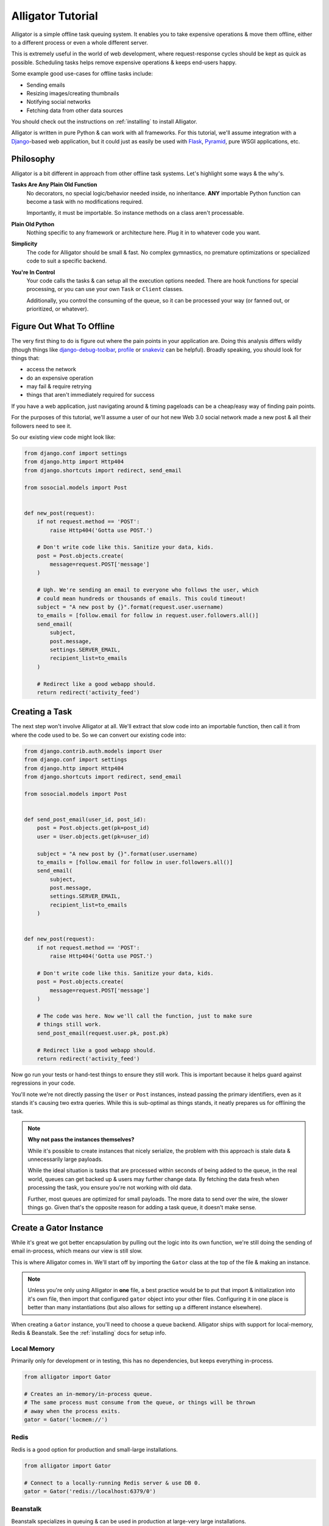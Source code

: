 .. _tutorial:

==================
Alligator Tutorial
==================

Alligator is a simple offline task queuing system. It enables you to take
expensive operations & move them offline, either to a different process or
even a whole different server.

This is extremely useful in the world of web development, where request-response
cycles should be kept as quick as possible. Scheduling tasks helps remove
expensive operations & keeps end-users happy.

Some example good use-cases for offline tasks include:

* Sending emails
* Resizing images/creating thumbnails
* Notifying social networks
* Fetching data from other data sources

You should check out the instructions on :ref:`installing` to install Alligator.

Alligator is written in pure Python & can work with all frameworks. For this
tutorial, we'll assume integration with a `Django`_-based web application, but
it could just as easily be used with `Flask`_, `Pyramid`_, pure WSGI
applications, etc.

.. _`Django`: http://djangoproject.com/
.. _`Flask`: http://flask.pocoo.org/
.. _`Pyramid`: http://www.pylonsproject.org/


Philosophy
==========

Alligator is a bit different in approach from other offline task systems. Let's
highlight some ways & the why's.

**Tasks Are Any Plain Old Function**
    No decorators, no special logic/behavior needed inside, no inheritance.
    **ANY** importable Python function can become a task with no modifications
    required.

    Importantly, it must be importable. So instance methods on a class aren't
    processable.

**Plain Old Python**
    Nothing specific to any framework or architecture here. Plug it in to
    whatever code you want.

**Simplicity**
    The code for Alligator should be small & fast. No complex gymnastics, no
    premature optimizations or specialized code to suit a specific backend.

**You're In Control**
    Your code calls the tasks & can setup all the execution options needed.
    There are hook functions for special processing, or you can use your
    own ``Task`` or ``Client`` classes.

    Additionally, you control the consuming of the queue, so it can be
    processed your way (or fanned out, or prioritized, or whatever).


Figure Out What To Offline
==========================

The very first thing to do is figure out where the pain points in your
application are. Doing this analysis differs wildly (though things like
`django-debug-toolbar`_, `profile`_ or `snakeviz`_ can be helpful). Broadly
speaking, you should look for things that:

* access the network
* do an expensive operation
* may fail & require retrying
* things that aren't immediately required for success

If you have a web application, just navigating around & timing pageloads can
be a cheap/easy way of finding pain points.

For the purposes of this tutorial, we'll assume a user of our hot new
Web 3.0 social network made a new post & all their followers need to see it.

So our existing view code might look like:

.. code:: python

    from django.conf import settings
    from django.http import Http404
    from django.shortcuts import redirect, send_email

    from sosocial.models import Post


    def new_post(request):
        if not request.method == 'POST':
            raise Http404('Gotta use POST.')

        # Don't write code like this. Sanitize your data, kids.
        post = Post.objects.create(
            message=request.POST['message']
        )

        # Ugh. We're sending an email to everyone who follows the user, which
        # could mean hundreds or thousands of emails. This could timeout!
        subject = "A new post by {}".format(request.user.username)
        to_emails = [follow.email for follow in request.user.followers.all()]
        send_email(
            subject,
            post.message,
            settings.SERVER_EMAIL,
            recipient_list=to_emails
        )

        # Redirect like a good webapp should.
        return redirect('activity_feed')

.. _`django-debug-toolbar`: https://django-debug-toolbar.readthedocs.org/
.. _`profile`: https://docs.python.org/3.3/library/profile.html
.. _`snakeviz`: https://jiffyclub.github.io/snakeviz/


Creating a Task
===============

The next step won't involve Alligator at all. We'll extract that slow code into
an importable function, then call it from where the code used to be.
So we can convert our existing code into:

.. code:: python

    from django.contrib.auth.models import User
    from django.conf import settings
    from django.http import Http404
    from django.shortcuts import redirect, send_email

    from sosocial.models import Post


    def send_post_email(user_id, post_id):
        post = Post.objects.get(pk=post_id)
        user = User.objects.get(pk=user_id)

        subject = "A new post by {}".format(user.username)
        to_emails = [follow.email for follow in user.followers.all()]
        send_email(
            subject,
            post.message,
            settings.SERVER_EMAIL,
            recipient_list=to_emails
        )


    def new_post(request):
        if not request.method == 'POST':
            raise Http404('Gotta use POST.')

        # Don't write code like this. Sanitize your data, kids.
        post = Post.objects.create(
            message=request.POST['message']
        )

        # The code was here. Now we'll call the function, just to make sure
        # things still work.
        send_post_email(request.user.pk, post.pk)

        # Redirect like a good webapp should.
        return redirect('activity_feed')

Now go run your tests or hand-test things to ensure they still work. This is
important because it helps guard against regressions in your code.

You'll note we're not directly passing the ``User`` or ``Post`` instances,
instead passing the primary identifiers, even as it stands it's causing two
extra queries. While this is sub-optimal as things stands, it neatly prepares
us for offlining the task.

.. note::

    **Why not pass the instances themselves?**

    While it's possible to create instances that nicely serialize, the problem
    with this approach is stale data & unnecessarily large payloads.

    While the ideal situation is tasks that are processed within seconds of
    being added to the queue, in the real world, queues can get backed up &
    users may further change data. By fetching the data fresh when processing
    the task, you ensure you're not working with old data.

    Further, most queues are optimized for small payloads. The more data to
    send over the wire, the slower things go. Given that's the opposite reason
    for adding a task queue, it doesn't make sense.


Create a Gator Instance
=======================

While it's great we got better encapsulation by pulling out the logic into
its own function, we're still doing the sending of email in-process, which means
our view is still slow.

This is where Alligator comes in. We'll start off by importing the ``Gator``
class at the top of the file & making an instance.

.. note::

    Unless you're only using Alligator in **one** file, a best practice would
    be to put that import & initialization into it's own file, then import that
    configured ``gator`` object into your other files. Configuring it in one
    place is better than many instantiations (but also allows for setting
    up a different instance elsewhere).

When creating a ``Gator`` instance, you'll need to choose a queue backend.
Alligator ships with support for local-memory, Redis & Beanstalk. See the
:ref:`installing` docs for setup info.

Local Memory
------------

Primarily only for development or in testing, this has no dependencies, but
keeps everything in-process.

.. code:: python

    from alligator import Gator

    # Creates an in-memory/in-process queue.
    # The same process must consume from the queue, or things will be thrown
    # away when the process exits.
    gator = Gator('locmem://')


Redis
-----

Redis is a good option for production and small-large installations.

.. code:: python

    from alligator import Gator

    # Connect to a locally-running Redis server & use DB 0.
    gator = Gator('redis://localhost:6379/0')


Beanstalk
---------

Beanstalk specializes in queuing & can be used in production at large-very large
installations.

.. code:: python

    from alligator import Gator

    # Connect to a locally-running Beanstalk server.
    gator = Gator('beanstalk://localhost:11300/')


**For the duration of the tutorial, we'll assume you chose Redis.**


Put the Task on the Queue
=========================

After we make a ``Gator`` instance, the only other change is to how we call
``send_post_email``. Instead of calling it directly, we'll need to enqueue
a task.

There are two common ways of creating a task in Alligator:

``gator.task()``
    A typical function call. You pass in the callable & the
    ``*args``/``**kwargs`` to provide to the callable. It gets put on the
    queue with the default task execution options.

``gator.options()``
    Creates a context manager that has a ``.task()`` method that works
    like the above. This is useful for controlling the task execution options,
    such as retries or if the task should be asynchronous. See the "Working
    Around Failsome Tasks" section below.

Since we're just starting out with Alligator & looking to replicate the
existing behavior, we'll use ``gator.task(...)`` to create & enqueue the task.

.. code:: python

    # Old code
    send_post_email(request.user.pk, post.pk)

    # New code
    gator.task(send_post_email, request.user.pk, post.pk)

Hardly changed in code, but a world of difference in execution speed. Rather
than blasting out hundreds of emails & possibly timing out, a task is placed on
the queue & execution continues quickly. The complete code looks like:

.. code:: python

    from alligator import Gator

    from django.contrib.auth.models import User
    from django.conf import settings
    from django.http import Http404
    from django.shortcuts import redirect, send_email

    from sosocial.models import Post


    # Please configure this once & import it elsewhere.
    # Bonus points if you use a settings (e.g. ``settings.ALLIGATOR_DSN``)
    # instead of a hard-coded string.
    gator = Gator('redis://localhost:6379/0')

    def send_post_email(user_id, post_id):
        post = Post.objects.get(pk=post_id)
        user = User.objects.get(pk=user_id)

        subject = "A new post by {}".format(user.username)
        to_emails = [follow.email for follow in user.followers.all()]
        send_email(
            subject,
            post.message,
            settings.SERVER_EMAIL,
            recipient_list=to_emails
        )


    def new_post(request):
        if not request.method == 'POST':
            raise Http404('Gotta use POST.')

        # Don't write code like this. Sanitize your data, kids.
        post = Post.objects.create(
            message=request.POST['message']
        )

        # The function call was here. Now we'll create a task then carry on.
        gator.task(send_post_email, request.user.pk, post.pk)

        # Redirect like a good webapp should.
        return redirect('activity_feed')


Running a Worker
================

Time to kick back, relax & enjoy your speedy new site, right?

Unfortunately, not quite. Now we're successfully queuing up tasks for later
processing & things are completing quickly, but *nothing is processing those
tasks*. So we need to run a ``Worker`` to consume the queued tasks.

We have two options here. We can either use the included ``latergator.py``
script or we can create our own. The following are identical in function:

.. code:: bash

    $ latergator.py redis://localhost:6379/0

Or...

.. code:: python

    # Within something like ``run_tasks.py``...
    from alligator import Gator, Worker

    # Again, bonus points for an import and/or settings usage.
    gator = Gator('redis://localhost:6379/0')

    worker = Worker(gator)
    worker.run_forever()

Both of these will create a long-running process, which will consume tasks off
the queue as fast as they can.

While this is fine to start off, if you have a heavily trafficked site, you'll
likely need many workers. Simply start more processes (using a tool like
`Supervisor`_ works best).

You can also make things like management commands, build other custom tooling
around processing or even launch workers on their own dedicated servers.

.. _`Supervisor`: http://supervisord.org/


Working Around Failsome Tasks
=============================

Sometimes tasks don't always succeed on the first try. Maybe the database is
down, the mail server isn't working or a remote resource can't be loaded. As it
stands, our task will try once then fail loudly.

Alligator also supports retrying tasks, as well as having an ``on_error`` hook.
To specify we want retries, we'll have to use the other important bit of
Alligator, ``Gator.options``.

``Gator.options`` gives you a context manager & allows you to configure task
execution options that then apply to all tasks within the manager. Using that
looks like:

.. code:: python

    # Old code
    # gator.task(send_post_email, request.user.pk, post.pk)

    # New code
    with gator.options(retries=3) as opts:
        # Be careful to use ``opts.task``, not ``gator.task`` here!
        opts.task(send_post_email, request.user.pk, post.pk)

Now that task will get three retries when it's processed, making network
failures much more tolerable.


Testing Tasks
=============

All of this is great, but if you can't test the task, you might as well not
have code.

Alligator supports an ``async=False`` option, which means that
rather than being put on the queue, your task runs right away (acting like you
just called the function, but with all the retries & hooks included).

.. code:: python

    # Bonus points for using ``settings.DEBUG`` (or similar) instead of a
    # hard-coded ``False``.
    with gator.options(async=False) as opts:
        opts.task(send_post_email, request.user.pk, post.pk)

Now your existing integration tests (from before converting to offline tasks)
should work as expected.

.. warning::

    Make sure you don't accidently commit this & deploy to production. If
    so, why have an offline task system at all?

Additionally, you get naturally improved ability to test, because now your
tasks are just plain old functions. This means you can typically just import
the function & write tests against it (rather than the whole view), which
makes for better unit tests & fewer integration tests to ensure things work
right.


Going Beyond
============

This is 90%+ of the day-to-day usage of Alligator, but there's plenty more
you can do with it.

You may wish to peruse the :ref:`bestpractices` docs for ideas on how to keep
your Alligator clean & flexible.

If you need more custom functionality, the :ref:`extending` docs have
examples on:

* Customizing task behavior using the ``on_start/on_success/on_error`` hook
  functions.
* Custom ``Task`` classes.
* Multiple queues & ``Workers`` for scalability.
* Custom backends.
* ``Worker`` subclasses.

Happy queuing!
